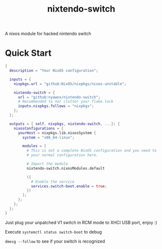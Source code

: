 #+TITLE: nixtendo-switch
A nixos module for hacked nintendo switch
* Quick Start
#+begin_src nix
{
  description = "Your NixOS configuration";

  inputs = {
    nixpkgs.url = "github:NixOS/nixpkgs/nixos-unstable";

    nixtendo-switch = {
      url = "github:nyawox/nixtendo-switch";
      # Recommended to not clutter your flake.lock
      inputs.nixpkgs.follows = "nixpkgs";
    };
  };

  outputs = { self, nixpkgs, nixtendo-switch, ...}: {
    nixosConfigurations = {
      yourHost = nixpkgs.lib.nixosSystem {
        system = "x86_64-linux";

        modules = [
          # This is not a complete NixOS configuration and you need to reference
          # your normal configuration here.

          # Import the module
          nixtendo-switch.nixosModules.default

          ({
            # Enable the service
            services.switch-boot.enable = true;
          })
        ];
      };
    };
  };
}
#+end_src

Just plug your unpatched V1 switch in RCM mode to XHCI USB port, enjoy :)

Execute ~systemctl status switch-boot~ to debug

~dmesg --follow~ to see if your switch is recognized
